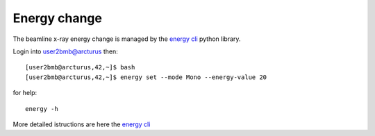Energy change
=============

The beamline x-ray energy change is managed by the `energy cli <https://github.com/xray-imaging/2bm-ops>`_ python library. 


Login into user2bmb@arcturus then::

    [user2bmb@arcturus,42,~]$ bash
    [user2bmb@arcturus,42,~]$ energy set --mode Mono --energy-value 20

for help::

    energy -h

More detailed istructions are here the `energy cli <https://github.com/xray-imaging/2bm-ops>`_
